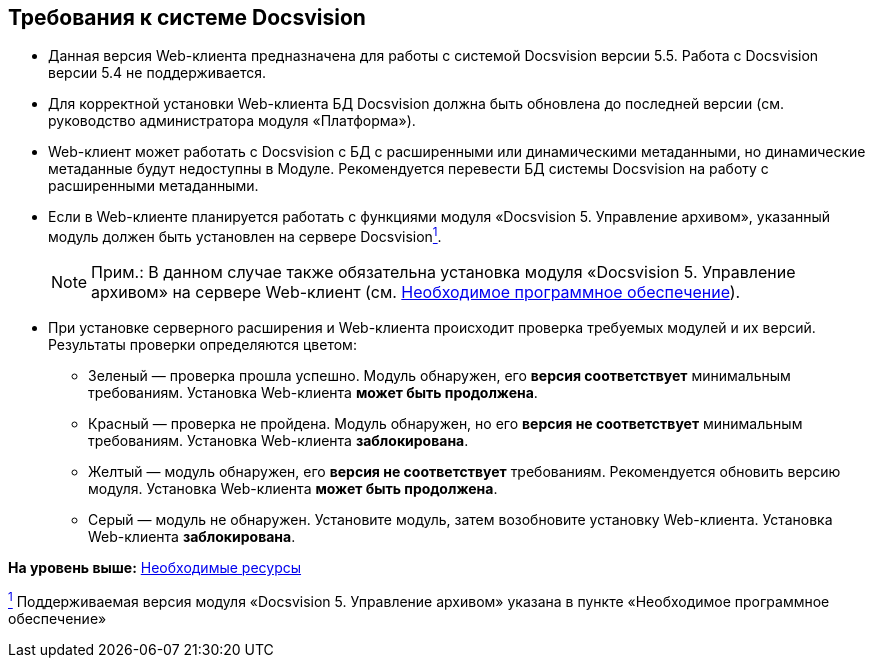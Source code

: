 
== Требования к системе Docsvision

[[concept_uny_yqz_b2b__installcheck]]
* Данная версия Web-клиента предназначена для работы с системой Docsvision версии 5.5. Работа с Docsvision версии 5.4 не поддерживается.
* Для корректной установки Web-клиента БД Docsvision должна быть обновлена до последней версии (см. руководство администратора модуля «Платформа»).
* Web-клиент может работать с Docsvision с БД с расширенными или динамическими метаданными, но динамические метаданные будут недоступны в Модуле. Рекомендуется перевести БД системы Docsvision на работу с расширенными метаданными.
* Если в Web-клиенте планируется работать с функциями модуля «Docsvision 5. Управление архивом», указанный модуль должен быть установлен на сервере Docsvisionxref:#fntarg_1[^1^].
+
[NOTE]
====
[.note__title]#Прим.:# В данном случае также обязательна установка модуля «Docsvision 5. Управление архивом» на сервере Web-клиент (см. xref:Requirements_software.html[Необходимое программное обеспечение]).
====
* {blank}
+
При установке серверного расширения и Web-клиента происходит проверка требуемых модулей и их версий. Результаты проверки определяются цветом:

** Зеленый — проверка прошла успешно. Модуль обнаружен, его [.keyword]*версия соответствует* минимальным требованиям. Установка Web-клиента [.keyword]*может быть продолжена*.
** Красный — проверка не пройдена. Модуль обнаружен, но его [.keyword]*версия не соответствует* минимальным требованиям. Установка Web-клиента [.keyword]*заблокирована*.
** Желтый — модуль обнаружен, его [.keyword]*версия не соответствует* требованиям. Рекомендуется обновить версию модуля. Установка Web-клиента [.keyword]*может быть продолжена*.
** Серый — модуль не обнаружен. Установите модуль, затем возобновите установку Web-клиента. Установка Web-клиента [.keyword]*заблокирована*.

*На уровень выше:* xref:../topics/system_requirements.html[Необходимые ресурсы]

xref:#fnsrc_1[^1^] Поддерживаемая версия модуля «Docsvision 5. Управление архивом» указана в пункте «Необходимое программное обеспечение»
